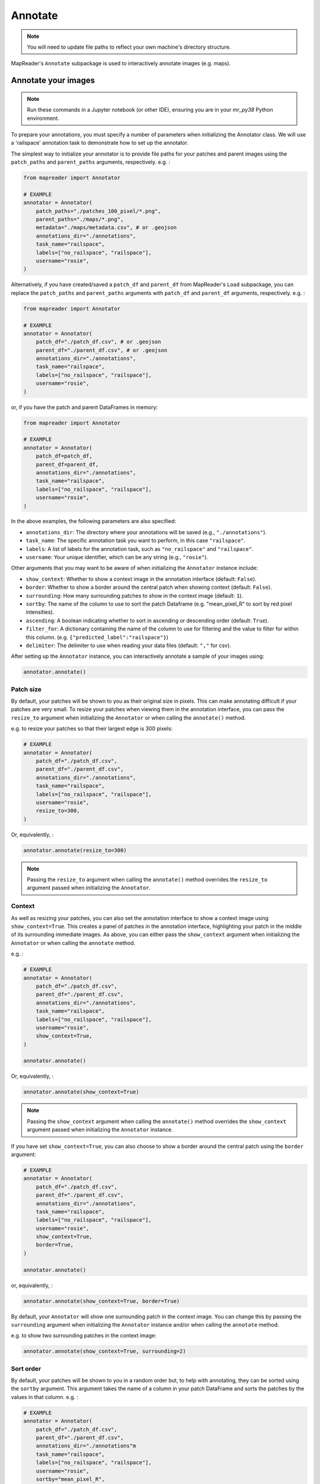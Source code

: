 Annotate
=========

.. note:: You will need to update file paths to reflect your own machine's directory structure.

MapReader's ``Annotate`` subpackage is used to interactively annotate images (e.g. maps).

.. _Annotate_images:

Annotate your images
----------------------

.. note:: Run these commands in a Jupyter notebook (or other IDE), ensuring you are in your `mr_py38` Python environment.


To prepare your annotations, you must specify a number of parameters when initializing the Annotator class.
We will use a 'railspace' annotation task to demonstrate how to set up the annotator.

The simplest way to initialize your annotator is to provide file paths for your patches and parent images using the ``patch_paths`` and ``parent_paths`` arguments, respectively.
e.g. :

.. code-block:: python

    from mapreader import Annotator

    # EXAMPLE
    annotator = Annotator(
        patch_paths="./patches_100_pixel/*.png",
        parent_paths="./maps/*.png",
        metadata="./maps/metadata.csv", # or .geojson
        annotations_dir="./annotations",
        task_name="railspace",
        labels=["no_railspace", "railspace"],
        username="rosie",
    )

Alternatively, if you have created/saved a ``patch_df`` and ``parent_df`` from MapReader's ``Load`` subpackage, you can replace the ``patch_paths`` and ``parent_paths`` arguments with ``patch_df`` and ``parent_df`` arguments, respectively.
e.g. :

.. code-block:: python

    from mapreader import Annotator

    # EXAMPLE
    annotator = Annotator(
        patch_df="./patch_df.csv", # or .geojson
        parent_df="./parent_df.csv", # or .geojson
        annotations_dir="./annotations",
        task_name="railspace",
        labels=["no_railspace", "railspace"],
        username="rosie",
    )

or, if you have the patch and parent DataFrames in memory:

.. code-block:: python

    from mapreader import Annotator

    # EXAMPLE
    annotator = Annotator(
        patch_df=patch_df,
        parent_df=parent_df,
        annotations_dir="./annotations",
        task_name="railspace",
        labels=["no_railspace", "railspace"],
        username="rosie",
    )

In the above examples, the following parameters are also specified:

- ``annotations_dir``: The directory where your annotations will be saved (e.g., ``"./annotations"``).
- ``task_name``: The specific annotation task you want to perform, in this case ``"railspace"``.
- ``labels``: A list of labels for the annotation task, such as ``"no_railspace"`` and ``"railspace"``.
- ``username``: Your unique identifier, which can be any string (e.g., ``"rosie"``).

Other arguments that you may want to be aware of when initializing the ``Annotator`` instance include:

- ``show_context``: Whether to show a context image in the annotation interface (default: ``False``).
- ``border``: Whether to show a border around the central patch when showing context (default: ``False``).
- ``surrounding``: How many surrounding patches to show in the context image (default: ``1``).
- ``sortby``: The name of the column to use to sort the patch Dataframe (e.g. "mean_pixel_R" to sort by red pixel intensities).
- ``ascending``: A boolean indicating whether to sort in ascending or descending order (default: ``True``).
- ``filter_for``: A dictionary containing the name of the column to use for filtering and the value to filter for within this column. (e.g. ``{"predicted_label":"railspace"}``)
- ``delimiter``: The delimiter to use when reading your data files (default: ``","`` for csv).

After setting up the ``Annotator`` instance, you can interactively annotate a sample of your images using:

.. code-block:: python

    annotator.annotate()

Patch size
~~~~~~~~~~

By default, your patches will be shown to you as their original size in pixels.
This can make annotating difficult if your patches are very small.
To resize your patches when viewing them in the annotation interface, you can pass the ``resize_to`` argument when initializing the ``Annotator`` or when calling the ``annotate()`` method.

e.g. to resize your patches so that their largest edge is 300 pixels:

.. code-block:: python

    # EXAMPLE
    annotator = Annotator(
        patch_df="./patch_df.csv",
        parent_df="./parent_df.csv",
        annotations_dir="./annotations",
        task_name="railspace",
        labels=["no_railspace", "railspace"],
        username="rosie",
        resize_to=300,
    )

Or, equivalently, :

.. code-block:: python

    annotator.annotate(resize_to=300)

.. note:: Passing the ``resize_to`` argument when calling the ``annotate()`` method overrides the ``resize_to`` argument passed when initializing the ``Annotator``.

Context
~~~~~~~

As well as resizing your patches, you can also set the annotation interface to show a context image using ``show_context=True``.
This creates a panel of patches in the annotation interface, highlighting your patch in the middle of its surrounding immediate images.
As above, you can either pass the ``show_context`` argument when initializing the ``Annotator`` or when calling the ``annotate`` method.

e.g. :

.. code-block:: python

    # EXAMPLE
    annotator = Annotator(
        patch_df="./patch_df.csv",
        parent_df="./parent_df.csv",
        annotations_dir="./annotations",
        task_name="railspace",
        labels=["no_railspace", "railspace"],
        username="rosie",
        show_context=True,
    )

    annotator.annotate()

Or, equivalently, :

.. code-block:: python

    annotator.annotate(show_context=True)

.. note:: Passing the ``show_context`` argument when calling the ``annotate()`` method overrides the ``show_context`` argument passed when initializing the ``Annotator`` instance.

If you have set ``show_context=True``, you can also choose to show a border around the central patch using the ``border`` argument:

.. code-block:: python

    # EXAMPLE
    annotator = Annotator(
        patch_df="./patch_df.csv",
        parent_df="./parent_df.csv",
        annotations_dir="./annotations",
        task_name="railspace",
        labels=["no_railspace", "railspace"],
        username="rosie",
        show_context=True,
        border=True,
    )

    annotator.annotate()

or, equivalently, :

.. code-block:: python

    annotator.annotate(show_context=True, border=True)

By default, your ``Annotator`` will show one surrounding patch in the context image.
You can change this by passing the ``surrounding`` argument when initializing the ``Annotator`` instance and/or when calling the ``annotate`` method.

e.g. to show two surrounding patches in the context image:

.. code-block:: python

    annotator.annotate(show_context=True, surrounding=2)

Sort order
~~~~~~~~~~

By default, your patches will be shown to you in a random order but, to help with annotating, they can be sorted using the ``sortby`` argument.
This argument takes the name of a column in your patch DataFrame and sorts the patches by the values in that column.
e.g. :

.. code-block:: python

    # EXAMPLE
    annotator = Annotator(
        patch_df="./patch_df.csv",
        parent_df="./parent_df.csv",
        annotations_dir="./annotations"m
        task_name="railspace",
        labels=["no_railspace", "railspace"],
        username="rosie",
        sortby="mean_pixel_R",
    )

This will sort your patches by the mean red pixel intensity in each patch, by default, in ascending order.
This is particularly useful if your images (e.g. maps) have collars, margins or blank regions that you would like to avoid.

.. note:: If you would like to sort in descending order, you can also pass ``ascending=False``.

You can also specify ``min_values`` and ``max_values`` to limit the range of values shown to you.
e.g. To sort your patches by the mean red pixel intensity in each patch but only show you patches with a mean blue pixel intensity between 0.5 and 0.9.

.. code-block:: python

    # EXAMPLE
    annotator = Annotator(
        patch_df="./patch_df.csv",
        parent_df="./parent_df.csv",
        annotations_dir="./annotations",
        task_name="railspace",
        labels=["no_railspace", "railspace"],
        username="rosie",
        sortby="mean_pixel_R",
        min_values={"mean_pixel_B": 0.5},
        max_values={"mean_pixel_B": 0.9},
    )

Filtering
~~~~~~~~~~

You can use the ``filter_for`` argument to filter your patches based on a column in your patch DataFrame.
This can be useful if you want to focus on a particular subset of your patches, or, to look at predictions made by a model.

e.g. to filter for patches that have been predicted to be "railspace":

.. code-block:: python

    # EXAMPLE
    annotator = Annotator(
        patch_df="./patch_df.csv",
        parent_df="./parent_df.csv",
        annotations_dir="./annotations"m
        task_name="railspace",
        labels=["no_railspace", "railspace"],
        username="rosie",
        filter_for={"predicted_label":"railspace"},
    )

This will only show you patches that have been predicted to be "railspace".

You can filter for any column in your patch DataFrame, and you can filter for multiple values by passing multiple key-value pairs as your ``filter_for`` dictionary.

Showing additional information about your patches in the annotation interface
~~~~~~~~~~~~~~~~~~~~~~~~~~~~~~~~~~~~~~~~~~~~~~~~~~~~~~~~~~~~~~~~~~~~~~~~~~~~~

If you would like to show additional information about your patches in the annotation interface, you can pass the names of the columns you would like to show using the ``show_vals`` argument when calling the ``annotate()`` method.

e.g. to show the ``"mean_pixel"`` and ``"std_pixel"`` columns in the annotation interface, you should pass these column names as a list to the ``show_vals`` argument:

.. code-block:: python

    annotator.annotate(show_vals=["mean_pixel", "std_pixel"])

The values in these columns will then be shown below the patch when you are annotating.
This can help you get an idea of which mean pixel values you might want to filter for or use as "min_values" or "max_values" arguments when annotating.

.. _Save_annotations:

Save your annotations
----------------------

Your annotations are automatically saved as you're making progress through the annotation task as a ``csv`` file (unless you've set ``auto_save=False`` when you set up the ``Annotator`` instance).

If you need to know the name of the annotations file, you may refer to a property on your ``Annotator`` instance:

.. code-block:: python

    annotator.annotations_file

The file will be located in the ``annotations_dir`` that you may have passed as a keyword argument when you set up the ``Annotator`` instance.
If you didn't provide a keyword argument, it will be in the ``./annotations`` directory.

For example, if you have downloaded your maps using the default settings of our ``Download`` subpackage or have set up your directory as recommended in our :doc:`Input Guidance </using-mapreader/input-guidance/index>`, and then saved your patches using the default settings:

::

    project
    ├──your_notebook.ipynb
    └──maps
    │   ├── map1.png
    │   ├── map2.png
    │   ├── map3.png
    │   ├── ...
    │   └── metadata.csv
    └──patches
    │   ├── patch-0-100-#map1.png#.png
    │   ├── patch-100-200-#map1.png#.png
    │   ├── patch-200-300-#map1.png#.png
    │   └── ...
    └──annotations
	    └──railspace_#rosie#-123hjkfr298jIUHfs808da.csv

